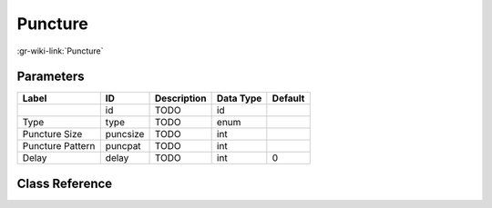 --------
Puncture
--------

:gr-wiki-link:`Puncture`

Parameters
**********

+-------------------------+-------------------------+-------------------------+-------------------------+-------------------------+
|Label                    |ID                       |Description              |Data Type                |Default                  |
+=========================+=========================+=========================+=========================+=========================+
|                         |id                       |TODO                     |id                       |                         |
+-------------------------+-------------------------+-------------------------+-------------------------+-------------------------+
|Type                     |type                     |TODO                     |enum                     |                         |
+-------------------------+-------------------------+-------------------------+-------------------------+-------------------------+
|Puncture Size            |puncsize                 |TODO                     |int                      |                         |
+-------------------------+-------------------------+-------------------------+-------------------------+-------------------------+
|Puncture Pattern         |puncpat                  |TODO                     |int                      |                         |
+-------------------------+-------------------------+-------------------------+-------------------------+-------------------------+
|Delay                    |delay                    |TODO                     |int                      |0                        |
+-------------------------+-------------------------+-------------------------+-------------------------+-------------------------+

Class Reference
*******************

.. tabs::

   .. group-tab:: Python
      TODO

   .. group-tab:: C++

      .. doxygengroup:: block_fec_puncture
         :content-only:
         :undoc-members:
         :private-members:
         :members:

